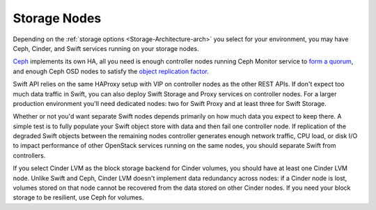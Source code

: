 Storage Nodes
-------------

Depending on the :ref:`storage options <Storage-Architecture-arch>` you
select for your environment, you may have Ceph, Cinder, and Swift
services running on your storage nodes.

Ceph_ implements its own HA, all you need is enough controller nodes
running Ceph Monitor service to `form a quorum
<http://ceph.com/docs/master/rados/troubleshooting/troubleshooting-mon/>`_,
and enough Ceph OSD nodes to satisfy the `object replication factor
<http://ceph.com/docs/master/rados/operations/pools/>`_.

.. _Ceph: http://ceph.com/docs/master/architecture/

.. image:: /_images/ceph_nodes.*
  :width: 80%
  :align: center

Swift API relies on the same HAProxy setup with VIP on controller nodes
as the other REST APIs. If don't expect too much data traffic in Swift,
you can also deploy Swift Storage and Proxy services on controller
nodes. For a larger production environment you'll need dedicated nodes:
two for Swift Proxy and at least three for Swift Storage.

Whether or not you'd want separate Swift nodes depends primarily on how
much data you expect to keep there. A simple test is to fully populate
your Swift object store with data and then fail one controller node. If
replication of the degraded Swift objects between the remaining nodes
controller generates enough network traffic, CPU load, or disk I/O to
impact performance of other OpenStack services running on the same
nodes, you should separate Swift from controllers.

.. image:: /_images/logical-diagram-storage.*
  :width: 40%
  :align: center

If you select Cinder LVM as the block storage backend for Cinder
volumes, you should have at least one Cinder LVM node. Unlike Swift and
Ceph, Cinder LVM doesn't implement data redundancy across nodes: if a
Cinder node is lost, volumes stored on that node cannot be recovered
from the data stored on other Cinder nodes. If you need your block
storage to be resilient, use Ceph for volumes.

